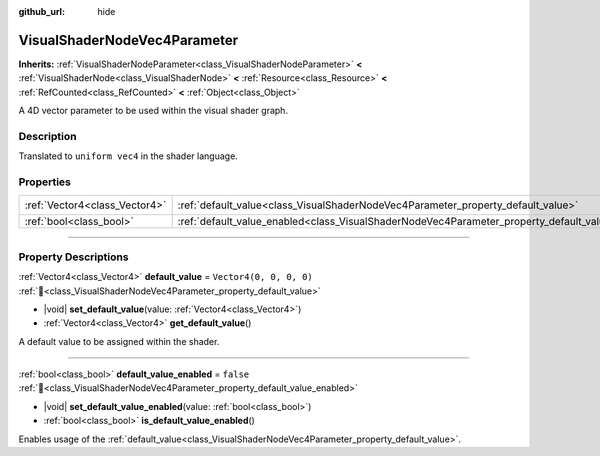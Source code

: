 :github_url: hide

.. DO NOT EDIT THIS FILE!!!
.. Generated automatically from Redot engine sources.
.. Generator: https://github.com/Redot-Engine/redot-engine/tree/master/doc/tools/make_rst.py.
.. XML source: https://github.com/Redot-Engine/redot-engine/tree/master/doc/classes/VisualShaderNodeVec4Parameter.xml.

.. _class_VisualShaderNodeVec4Parameter:

VisualShaderNodeVec4Parameter
=============================

**Inherits:** :ref:`VisualShaderNodeParameter<class_VisualShaderNodeParameter>` **<** :ref:`VisualShaderNode<class_VisualShaderNode>` **<** :ref:`Resource<class_Resource>` **<** :ref:`RefCounted<class_RefCounted>` **<** :ref:`Object<class_Object>`

A 4D vector parameter to be used within the visual shader graph.

.. rst-class:: classref-introduction-group

Description
-----------

Translated to ``uniform vec4`` in the shader language.

.. rst-class:: classref-reftable-group

Properties
----------

.. table::
   :widths: auto

   +-------------------------------+--------------------------------------------------------------------------------------------------+-------------------------+
   | :ref:`Vector4<class_Vector4>` | :ref:`default_value<class_VisualShaderNodeVec4Parameter_property_default_value>`                 | ``Vector4(0, 0, 0, 0)`` |
   +-------------------------------+--------------------------------------------------------------------------------------------------+-------------------------+
   | :ref:`bool<class_bool>`       | :ref:`default_value_enabled<class_VisualShaderNodeVec4Parameter_property_default_value_enabled>` | ``false``               |
   +-------------------------------+--------------------------------------------------------------------------------------------------+-------------------------+

.. rst-class:: classref-section-separator

----

.. rst-class:: classref-descriptions-group

Property Descriptions
---------------------

.. _class_VisualShaderNodeVec4Parameter_property_default_value:

.. rst-class:: classref-property

:ref:`Vector4<class_Vector4>` **default_value** = ``Vector4(0, 0, 0, 0)`` :ref:`🔗<class_VisualShaderNodeVec4Parameter_property_default_value>`

.. rst-class:: classref-property-setget

- |void| **set_default_value**\ (\ value\: :ref:`Vector4<class_Vector4>`\ )
- :ref:`Vector4<class_Vector4>` **get_default_value**\ (\ )

A default value to be assigned within the shader.

.. rst-class:: classref-item-separator

----

.. _class_VisualShaderNodeVec4Parameter_property_default_value_enabled:

.. rst-class:: classref-property

:ref:`bool<class_bool>` **default_value_enabled** = ``false`` :ref:`🔗<class_VisualShaderNodeVec4Parameter_property_default_value_enabled>`

.. rst-class:: classref-property-setget

- |void| **set_default_value_enabled**\ (\ value\: :ref:`bool<class_bool>`\ )
- :ref:`bool<class_bool>` **is_default_value_enabled**\ (\ )

Enables usage of the :ref:`default_value<class_VisualShaderNodeVec4Parameter_property_default_value>`.

.. |virtual| replace:: :abbr:`virtual (This method should typically be overridden by the user to have any effect.)`
.. |const| replace:: :abbr:`const (This method has no side effects. It doesn't modify any of the instance's member variables.)`
.. |vararg| replace:: :abbr:`vararg (This method accepts any number of arguments after the ones described here.)`
.. |constructor| replace:: :abbr:`constructor (This method is used to construct a type.)`
.. |static| replace:: :abbr:`static (This method doesn't need an instance to be called, so it can be called directly using the class name.)`
.. |operator| replace:: :abbr:`operator (This method describes a valid operator to use with this type as left-hand operand.)`
.. |bitfield| replace:: :abbr:`BitField (This value is an integer composed as a bitmask of the following flags.)`
.. |void| replace:: :abbr:`void (No return value.)`
